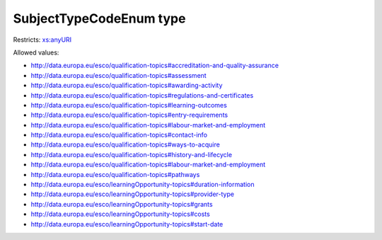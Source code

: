 .. _subjecttypecodeenum-type:

SubjectTypeCodeEnum type
========================



Restricts: `xs:anyURI <https://www.w3.org/TR/xmlschema11-2/#anyURI>`_

Allowed values:

- `http://data.europa.eu/esco/qualification-topics#accreditation-and-quality-assurance <http://data.europa.eu/esco/qualification-topics#accreditation-and-quality-assurance>`_
- `http://data.europa.eu/esco/qualification-topics#assessment <http://data.europa.eu/esco/qualification-topics#assessment>`_
- `http://data.europa.eu/esco/qualification-topics#awarding-activity <http://data.europa.eu/esco/qualification-topics#awarding-activity>`_
- `http://data.europa.eu/esco/qualification-topics#regulations-and-certificates <http://data.europa.eu/esco/qualification-topics#regulations-and-certificates>`_
- `http://data.europa.eu/esco/qualification-topics#learning-outcomes <http://data.europa.eu/esco/qualification-topics#learning-outcomes>`_
- `http://data.europa.eu/esco/qualification-topics#entry-requirements <http://data.europa.eu/esco/qualification-topics#entry-requirements>`_
- `http://data.europa.eu/esco/qualification-topics#labour-market-and-employment <http://data.europa.eu/esco/qualification-topics#labour-market-and-employment>`_
- `http://data.europa.eu/esco/qualification-topics#contact-info <http://data.europa.eu/esco/qualification-topics#contact-info>`_
- `http://data.europa.eu/esco/qualification-topics#ways-to-acquire <http://data.europa.eu/esco/qualification-topics#ways-to-acquire>`_
- `http://data.europa.eu/esco/qualification-topics#history-and-lifecycle <http://data.europa.eu/esco/qualification-topics#history-and-lifecycle>`_
- `http://data.europa.eu/esco/qualification-topics#labour-market-and-employment <http://data.europa.eu/esco/qualification-topics#labour-market-and-employment>`_
- `http://data.europa.eu/esco/qualification-topics#pathways <http://data.europa.eu/esco/qualification-topics#pathways>`_
- `http://data.europa.eu/esco/learningOpportunity-topics#duration-information <http://data.europa.eu/esco/learningOpportunity-topics#duration-information>`_
- `http://data.europa.eu/esco/learningOpportunity-topics#provider-type <http://data.europa.eu/esco/learningOpportunity-topics#provider-type>`_
- `http://data.europa.eu/esco/learningOpportunity-topics#grants <http://data.europa.eu/esco/learningOpportunity-topics#grants>`_
- `http://data.europa.eu/esco/learningOpportunity-topics#costs <http://data.europa.eu/esco/learningOpportunity-topics#costs>`_
- `http://data.europa.eu/esco/learningOpportunity-topics#start-date <http://data.europa.eu/esco/learningOpportunity-topics#start-date>`_


